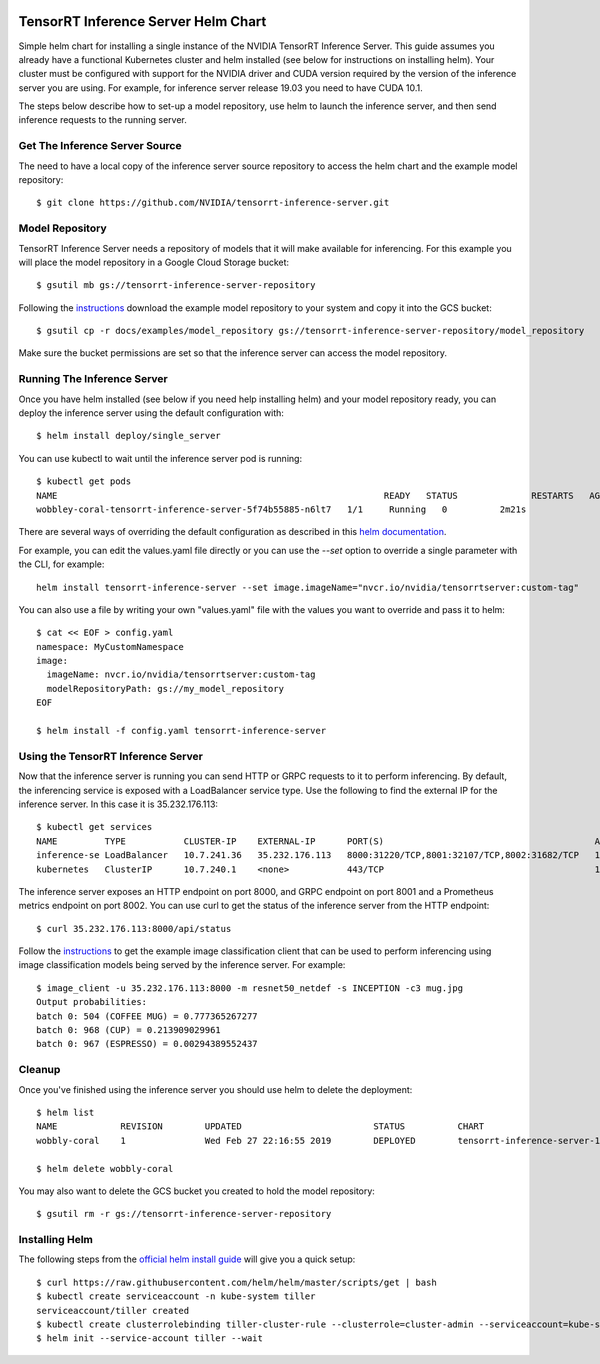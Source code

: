 ..
  # Copyright (c) 2019, NVIDIA CORPORATION. All rights reserved.
  #
  # Redistribution and use in source and binary forms, with or without
  # modification, are permitted provided that the following conditions
  # are met:
  #  * Redistributions of source code must retain the above copyright
  #    notice, this list of conditions and the following disclaimer.
  #  * Redistributions in binary form must reproduce the above copyright
  #    notice, this list of conditions and the following disclaimer in the
  #    documentation and/or other materials provided with the distribution.
  #  * Neither the name of NVIDIA CORPORATION nor the names of its
  #    contributors may be used to endorse or promote products derived
  #    from this software without specific prior written permission.
  #
  # THIS SOFTWARE IS PROVIDED BY THE COPYRIGHT HOLDERS ``AS IS'' AND ANY
  # EXPRESS OR IMPLIED WARRANTIES, INCLUDING, BUT NOT LIMITED TO, THE
  # IMPLIED WARRANTIES OF MERCHANTABILITY AND FITNESS FOR A PARTICULAR
  # PURPOSE ARE DISCLAIMED.  IN NO EVENT SHALL THE COPYRIGHT OWNER OR
  # CONTRIBUTORS BE LIABLE FOR ANY DIRECT, INDIRECT, INCIDENTAL, SPECIAL,
  # EXEMPLARY, OR CONSEQUENTIAL DAMAGES (INCLUDING, BUT NOT LIMITED TO,
  # PROCUREMENT OF SUBSTITUTE GOODS OR SERVICES; LOSS OF USE, DATA, OR
  # PROFITS; OR BUSINESS INTERRUPTION) HOWEVER CAUSED AND ON ANY THEORY
  # OF LIABILITY, WHETHER IN CONTRACT, STRICT LIABILITY, OR TORT
  # (INCLUDING NEGLIGENCE OR OTHERWISE) ARISING IN ANY WAY OUT OF THE USE
  # OF THIS SOFTWARE, EVEN IF ADVISED OF THE POSSIBILITY OF SUCH DAMAGE.

|License|

TensorRT Inference Server Helm Chart
====================================

Simple helm chart for installing a single instance of the NVIDIA
TensorRT Inference Server. This guide assumes you already have a
functional Kubernetes cluster and helm installed (see below for
instructions on installing helm). Your cluster must be configured with
support for the NVIDIA driver and CUDA version required by the version
of the inference server you are using. For example, for inference
server release 19.03 you need to have CUDA 10.1.

The steps below describe how to set-up a model repository, use helm to
launch the inference server, and then send inference requests to the
running server.

Get The Inference Server Source
-------------------------------

The need to have a local copy of the inference server source
repository to access the helm chart and the example model repository::

  $ git clone https://github.com/NVIDIA/tensorrt-inference-server.git

Model Repository
----------------

TensorRT Inference Server needs a repository of models that it will
make available for inferencing. For this example you will place the
model repository in a Google Cloud Storage bucket::

  $ gsutil mb gs://tensorrt-inference-server-repository

Following the `instructions
<https://docs.nvidia.com/deeplearning/sdk/tensorrt-inference-server-master-branch-guide/docs/run.html#example-model-repository>`_
download the example model repository to your system and copy it into
the GCS bucket::

  $ gsutil cp -r docs/examples/model_repository gs://tensorrt-inference-server-repository/model_repository

Make sure the bucket permissions are set so that the inference server
can access the model repository.

Running The Inference Server
----------------------------

Once you have helm installed (see below if you need help installing
helm) and your model repository ready, you can deploy the inference
server using the default configuration with::

  $ helm install deploy/single_server

You can use kubectl to wait until the inference server pod is running::

  $ kubectl get pods
  NAME                                                              READY   STATUS              RESTARTS   AGE
  wobbley-coral-tensorrt-inference-server-5f74b55885-n6lt7   1/1     Running   0          2m21s

There are several ways of overriding the default configuration as
described in this `helm documentation
<https://helm.sh/docs/using_helm/#customizing-the-chart-before-installing>`_.

For example, you can edit the values.yaml file directly or you can use
the `--set` option to override a single parameter with the CLI, for
example::

  helm install tensorrt-inference-server --set image.imageName="nvcr.io/nvidia/tensorrtserver:custom-tag"

You can also use a file by writing your own "values.yaml" file with
the values you want to override and pass it to helm::

  $ cat << EOF > config.yaml
  namespace: MyCustomNamespace
  image:
    imageName: nvcr.io/nvidia/tensorrtserver:custom-tag
    modelRepositoryPath: gs://my_model_repository
  EOF

  $ helm install -f config.yaml tensorrt-inference-server

Using the TensorRT Inference Server
-----------------------------------

Now that the inference server is running you can send HTTP or GRPC
requests to it to perform inferencing. By default, the inferencing
service is exposed with a LoadBalancer service type. Use the following
to find the external IP for the inference server. In this case it is
35.232.176.113::

  $ kubectl get services
  NAME         TYPE           CLUSTER-IP    EXTERNAL-IP      PORT(S)                                        AGE
  inference-se LoadBalancer   10.7.241.36   35.232.176.113   8000:31220/TCP,8001:32107/TCP,8002:31682/TCP   1m
  kubernetes   ClusterIP      10.7.240.1    <none>           443/TCP                                        1h

The inference server exposes an HTTP endpoint on port 8000, and GRPC
endpoint on port 8001 and a Prometheus metrics endpoint on
port 8002. You can use curl to get the status of the inference server
from the HTTP endpoint::

  $ curl 35.232.176.113:8000/api/status

Follow the `instructions
<https://docs.nvidia.com/deeplearning/sdk/tensorrt-inference-server-master-branch-guide/docs/client.html#getting-the-client-examples>`_
to get the example image classification client that can be used to
perform inferencing using image classification models being served by
the inference server. For example::

  $ image_client -u 35.232.176.113:8000 -m resnet50_netdef -s INCEPTION -c3 mug.jpg
  Output probabilities:
  batch 0: 504 (COFFEE MUG) = 0.777365267277
  batch 0: 968 (CUP) = 0.213909029961
  batch 0: 967 (ESPRESSO) = 0.00294389552437

Cleanup
-------

Once you've finished using the inference server you should use helm to delete the deployment::

  $ helm list
  NAME            REVISION        UPDATED                         STATUS          CHART                           APP VERSION     NAMESPACE
  wobbly-coral    1               Wed Feb 27 22:16:55 2019        DEPLOYED        tensorrt-inference-server-1.0.0   1.0             default

  $ helm delete wobbly-coral

You may also want to delete the GCS bucket you created to hold the model repository::

  $ gsutil rm -r gs://tensorrt-inference-server-repository

Installing Helm
---------------

The following steps from the `official helm install guide
<https://github.com/helm/helm/blob/master/docs/install.md>`_ will give
you a quick setup::

  $ curl https://raw.githubusercontent.com/helm/helm/master/scripts/get | bash
  $ kubectl create serviceaccount -n kube-system tiller
  serviceaccount/tiller created
  $ kubectl create clusterrolebinding tiller-cluster-rule --clusterrole=cluster-admin --serviceaccount=kube-system:tiller
  $ helm init --service-account tiller --wait

.. |License| image:: https://img.shields.io/badge/License-BSD3-lightgrey.svg
   :target: https://opensource.org/licenses/BSD-3-Clause
